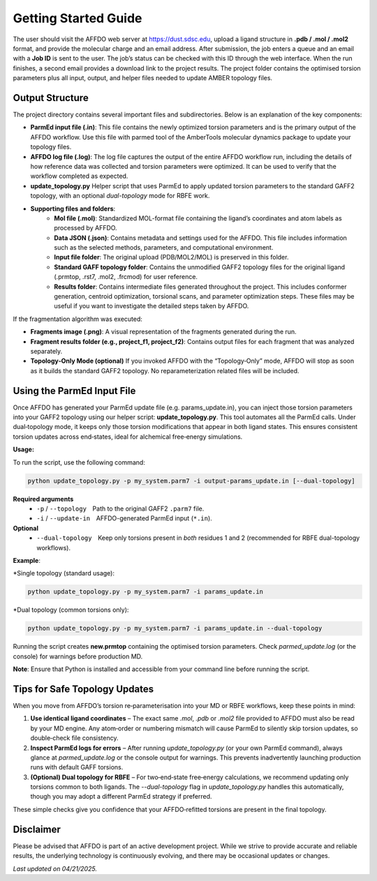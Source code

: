 Getting Started Guide
=====================

The user should visit the AFFDO web server at `https://dust.sdsc.edu <https://dust.sdsc.edu>`_, upload a ligand structure in **.pdb / .mol / .mol2** format, and provide the molecular charge and an email address. After submission, the job enters a queue and an email with a **Job ID** is sent to the user. The job’s status can be checked with this ID through the web interface. When the run finishes, a second email provides a download link to the project results. The project folder contains the optimised torsion parameters plus all input, output, and helper files needed to update AMBER topology files.

Output Structure
-----------------

The project directory contains several important files and subdirectories. Below is an explanation of the key components:

* **ParmEd input file (.in)**: 
  This file contains the newly optimized torsion parameters and is the primary output of the AFFDO workflow. Use this file with parmed tool of the AmberTools molecular dynamics package to update your topology files.

* **AFFDO log file (.log)**: 
  The log file captures the output of the entire AFFDO workflow run, including the details of how reference data was collected and torsion parameters were optimized. It can be used to verify that the workflow completed as expected.

* **update_topology.py**  
  Helper script that uses ParmEd to apply updated torsion parameters to the standard GAFF2 topology, with an optional *dual-topology* mode for RBFE work.
  
* **Supporting files and folders**:
        - **Mol file (.mol)**: Standardized MOL-format file containing the ligand’s coordinates and atom labels as processed by AFFDO.
        - **Data JSON (.json)**: Contains metadata and settings used for the AFFDO. This file includes information such as the selected methods, parameters, and computational environment.
        - **Input file folder**: The original upload (PDB/MOL2/MOL) is preserved in this folder.
        - **Standard GAFF topology folder**: Contains the unmodified GAFF2 topology files for the original ligand (.prmtop, .rst7, .mol2, .frcmod) for user reference. 
        - **Results folder**: Contains intermediate files generated throughout the project. This includes conformer generation, centroid optimization, torsional scans, and parameter optimization steps. These files may be useful if you want to investigate the detailed steps taken by AFFDO.
        

If the fragmentation algorithm was executed:

* **Fragments image (.png)**: 
  A visual representation of the fragments generated during the run.

* **Fragment results folder (e.g., project_f1, project_f2)**: 
  Contains output files for each fragment that was analyzed separately.

* **Topology‑Only Mode (optional)**
  If you invoked AFFDO with the “Topology‑Only” mode, AFFDO will stop as soon as it builds the standard GAFF2 topology. No reparameterization related files will be included.

Using the ParmEd Input File
---------------------------

Once AFFDO has generated your ParmEd update file (e.g. params_update.in), you can inject those torsion parameters into your GAFF2 topology using our helper script: **update_topology.py**.  
This tool automates all the ParmEd calls. Under dual‑topology mode, it keeps only those torsion modifications that appear in both ligand states. This ensures consistent torsion updates across end‑states, ideal for alchemical free‑energy simulations. 

**Usage:**

To run the script, use the following command:

.. code-block:: bash

   python update_topology.py -p my_system.parm7 -i output-params_update.in [--dual-topology]

**Required arguments**
  * ``-p`` / ``--topology`` Path to the original GAFF2 ``.parm7`` file.  
  * ``-i`` / ``--update-in`` AFFDO-generated ParmEd input (``*.in``).

**Optional**
  * ``--dual-topology`` Keep only torsions present in *both* residues 1 and 2 (recommended for RBFE dual-topology workflows).

**Example**:

*Single topology (standard usage):

.. code-block:: none

    python update_topology.py -p my_system.parm7 -i params_update.in

*Dual topology (common torsions only):

.. code-block:: none

    python update_topology.py -p my_system.parm7 -i params_update.in --dual-topology


Running the script creates **new.prmtop** containing the optimised torsion parameters.  
Check *parmed_update.log* (or the console) for warnings before production MD.

**Note**: Ensure that Python is installed and accessible from your command line before running the script.


Tips for Safe Topology Updates
------------------------------

When you move from AFFDO’s torsion re‑parameterisation into your MD or RBFE workflows, keep these points in mind:

#. **Use identical ligand coordinates** – The exact same `.mol`, `.pdb` or `.mol2` file provided to AFFDO must also be read by your MD engine. Any atom‑order or numbering mismatch will cause ParmEd to silently skip torsion updates, so double‑check file consistency.
#. **Inspect ParmEd logs for errors** – After running `update_topology.py` (or your own ParmEd command), always glance at `parmed_update.log` or the console output for warnings. This prevents inadvertently launching production runs with default GAFF torsions.
#. **(Optional) Dual topology for RBFE** – For two‑end‑state free‑energy calculations, we recommend updating only torsions common to both ligands. The `--dual-topology` flag in `update_topology.py` handles this automatically, though you may adopt a different ParmEd strategy if preferred.

These simple checks give you confidence that your AFFDO‑refitted torsions are present in the final topology.



Disclaimer
----------

Please be advised that AFFDO is part of an active development project. While we strive to provide accurate and reliable results, the underlying technology is continuously evolving, and there may be occasional updates or changes.




*Last updated on 04/21/2025.*

